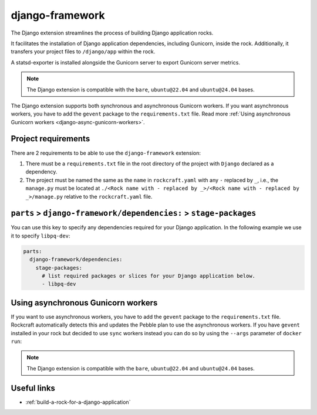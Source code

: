 .. _django-framework-reference:

django-framework
----------------

The Django extension streamlines the process of building Django application
rocks.

It facilitates the installation of Django application dependencies, including
Gunicorn, inside the rock. Additionally, it transfers your project files to
``/django/app`` within the rock.

A statsd-exporter is installed alongside the Gunicorn server to export Gunicorn
server metrics.

.. note::
    The Django extension is compatible with the ``bare``, ``ubuntu@22.04``
    and ``ubuntu@24.04`` bases.

The Django extension supports both synchronous and asynchronous
Gunicorn workers. If you want asynchronous workers, you have to add
the ``gevent`` package to the ``requirements.txt`` file.
Read more
:ref:`Using asynchronous Gunicorn workers <django-async-gunicorn-workers>`.

Project requirements
====================

There are 2 requirements to be able to use the ``django-framework`` extension:

1. There must be a ``requirements.txt`` file in the root directory of the
   project with ``Django`` declared as a dependency.
2. The project must be named the same as the ``name`` in ``rockcraft.yaml`` with
   any ``-`` replaced by ``_``, i.e., the ``manage.py`` must be located at
   ``./<Rock name with - replaced by _>/<Rock name with - replaced by _>/manage.py``
   relative to the ``rockcraft.yaml`` file.


``parts`` > ``django-framework/dependencies:`` > ``stage-packages``
===================================================================

You can use this key to specify any dependencies required for your Django
application. In the following example we use it to specify ``libpq-dev``:

.. code-block:: yaml

  parts:
    django-framework/dependencies:
      stage-packages:
        # list required packages or slices for your Django application below.
        - libpq-dev

.. _django-async-gunicorn-workers:

Using asynchronous Gunicorn workers
===================================

If you want to use asynchronous workers, you have to add the ``gevent`` package
to the ``requirements.txt`` file. Rockcraft automatically detects this and
updates the Pebble plan to use the asynchronous workers. If you have ``gevent``
installed in your rock but decided to use ``sync`` workers instead you can do
so by using the ``--args`` parameter of ``docker run``:

.. code-block:: bash
   docker run --name django-container -d -p 8138:8000 django-image:1.0 \
   --args django sync

.. note::
    The Django extension is compatible with the ``bare``, ``ubuntu@22.04`` and
    ``ubuntu@24.04`` bases.

Useful links
============

- :ref:`build-a-rock-for-a-django-application`
